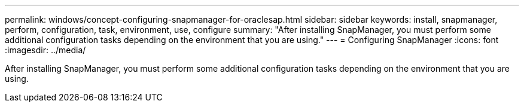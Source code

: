---
permalink: windows/concept-configuring-snapmanager-for-oraclesap.html
sidebar: sidebar
keywords: install, snapmanager, perform, configuration, task, environment, use, configure
summary: "After installing SnapManager, you must perform some additional configuration tasks depending on the environment that you are using."
---
= Configuring SnapManager
:icons: font
:imagesdir: ../media/

[.lead]
After installing SnapManager, you must perform some additional configuration tasks depending on the environment that you are using.
